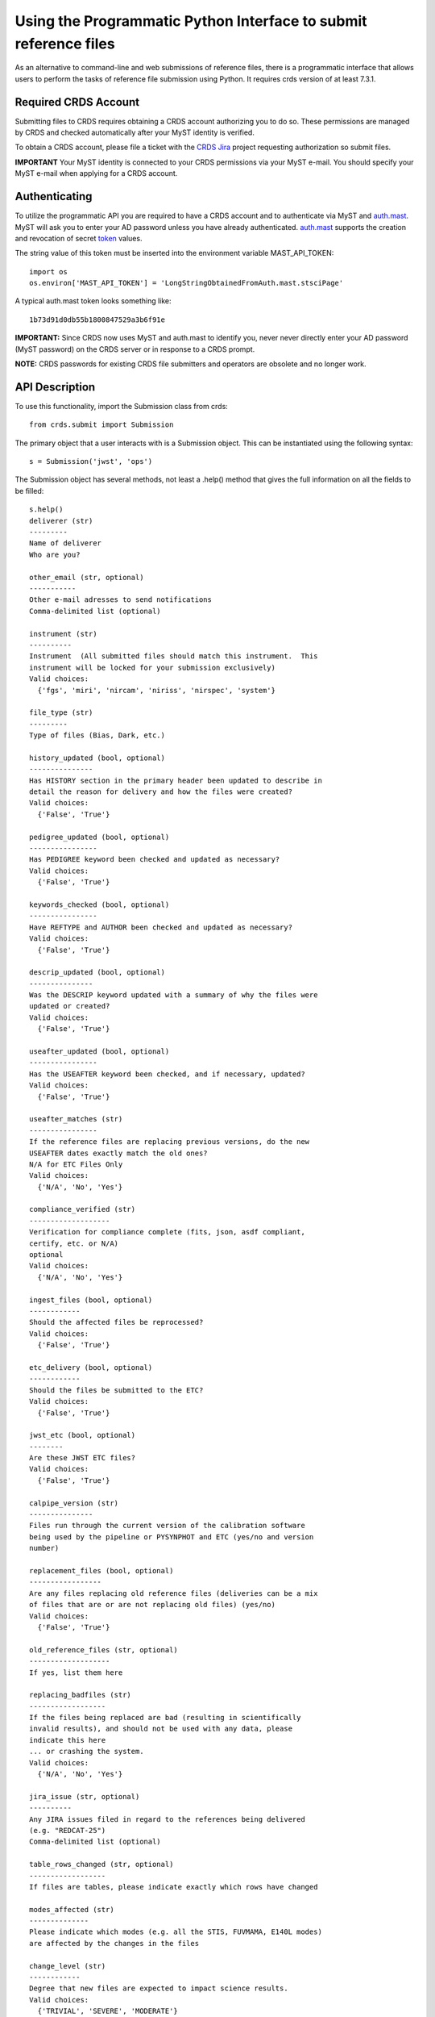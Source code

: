 Using the Programmatic Python Interface to submit reference files
=================================================================

As an alternative to command-line and web submissions of reference files,
there is a programmatic interface that allows users to perform the tasks
of reference file submission using Python.  It requires crds version of at
least 7.3.1.

Required CRDS Account
.....................

Submitting files to CRDS requires obtaining a CRDS account authorizing you to
do so.  These permissions are managed by CRDS and checked automatically after
your MyST identity is verified.

To obtain a CRDS account,  please file a ticket with the `CRDS Jira`_
project requesting authorization so submit files.

.. _`CRDS Jira`:  https://jira.stsci.edu/projects/CRDS/issues

**IMPORTANT** Your MyST identity is connected to your CRDS permissions via your
MyST e-mail.  You should specify your MyST e-mail when applying for a CRDS
account.

Authenticating
..............

To utilize the programmatic API you are required to have a CRDS account and to
authenticate via MyST and auth.mast_.  MyST will ask you to enter your AD
password unless you have already authenticated.  auth.mast_ supports the
creation and revocation of secret token_ values.

.. _auth.mast: https://auth.mast.stsci.edu/
.. _token: https://auth.mast.stsci.edu/tokens

The string value of this token must be inserted into the environment
variable MAST_API_TOKEN::

    import os
    os.environ['MAST_API_TOKEN'] = 'LongStringObtainedFromAuth.mast.stsciPage'

A typical auth.mast token looks something like::

  1b73d91d0db55b1800847529a3b6f91e

**IMPORTANT:** Since CRDS now uses MyST and auth.mast to identify you, never
never directly enter your AD password (MyST password) on the CRDS server or in
response to a CRDS prompt.

**NOTE:** CRDS passwords for existing CRDS file submitters and operators are
obsolete and no longer work.

API Description
...............

To use this functionality, import the Submission class from crds::

    from crds.submit import Submission

The primary object that a user interacts with is a Submission
object.  This can be instantiated using the following syntax::

    s = Submission('jwst', 'ops')

The Submission object has several methods, not least a .help()
method that gives the full information on all the fields to be filled::

    s.help()
    deliverer (str)
    ---------
    Name of deliverer
    Who are you?

    other_email (str, optional)
    -----------
    Other e-mail adresses to send notifications
    Comma-delimited list (optional)

    instrument (str)
    ----------
    Instrument  (All submitted files should match this instrument.  This
    instrument will be locked for your submission exclusively)
    Valid choices:
      {'fgs', 'miri', 'nircam', 'niriss', 'nirspec', 'system'}

    file_type (str)
    ---------
    Type of files (Bias, Dark, etc.)

    history_updated (bool, optional)
    ---------------
    Has HISTORY section in the primary header been updated to describe in
    detail the reason for delivery and how the files were created?
    Valid choices:
      {'False', 'True'}

    pedigree_updated (bool, optional)
    ----------------
    Has PEDIGREE keyword been checked and updated as necessary?
    Valid choices:
      {'False', 'True'}

    keywords_checked (bool, optional)
    ----------------
    Have REFTYPE and AUTHOR been checked and updated as necessary?
    Valid choices:
      {'False', 'True'}

    descrip_updated (bool, optional)
    ---------------
    Was the DESCRIP keyword updated with a summary of why the files were
    updated or created?
    Valid choices:
      {'False', 'True'}

    useafter_updated (bool, optional)
    ----------------
    Has the USEAFTER keyword been checked, and if necessary, updated?
    Valid choices:
      {'False', 'True'}

    useafter_matches (str)
    ----------------
    If the reference files are replacing previous versions, do the new
    USEAFTER dates exactly match the old ones?
    N/A for ETC Files Only
    Valid choices:
      {'N/A', 'No', 'Yes'}

    compliance_verified (str)
    -------------------
    Verification for compliance complete (fits, json, asdf compliant,
    certify, etc. or N/A)
    optional
    Valid choices:
      {'N/A', 'No', 'Yes'}

    ingest_files (bool, optional)
    ------------
    Should the affected files be reprocessed?
    Valid choices:
      {'False', 'True'}

    etc_delivery (bool, optional)
    ------------
    Should the files be submitted to the ETC?
    Valid choices:
      {'False', 'True'}

    jwst_etc (bool, optional)
    --------
    Are these JWST ETC files?
    Valid choices:
      {'False', 'True'}

    calpipe_version (str)
    ---------------
    Files run through the current version of the calibration software
    being used by the pipeline or PYSYNPHOT and ETC (yes/no and version
    number)

    replacement_files (bool, optional)
    -----------------
    Are any files replacing old reference files (deliveries can be a mix
    of files that are or are not replacing old files) (yes/no)
    Valid choices:
      {'False', 'True'}

    old_reference_files (str, optional)
    -------------------
    If yes, list them here

    replacing_badfiles (str)
    ------------------
    If the files being replaced are bad (resulting in scientifically
    invalid results), and should not be used with any data, please
    indicate this here
    ... or crashing the system.
    Valid choices:
      {'N/A', 'No', 'Yes'}

    jira_issue (str, optional)
    ----------
    Any JIRA issues filed in regard to the references being delivered
    (e.g. "REDCAT-25")
    Comma-delimited list (optional)

    table_rows_changed (str, optional)
    ------------------
    If files are tables, please indicate exactly which rows have changed

    modes_affected (str)
    --------------
    Please indicate which modes (e.g. all the STIS, FUVMAMA, E140L modes)
    are affected by the changes in the files

    change_level (str)
    ------------
    Degree that new files are expected to impact science results.
    Valid choices:
      {'TRIVIAL', 'SEVERE', 'MODERATE'}

    correctness_testing (str)
    -------------------
    Description of how the files were tested for correctness

    additional_considerations (str, optional)
    -------------------------
    Additional considerations

    description (str)
    -----------
    Information about file changes and expected impacts, include
    instrument and type.  Formatting note: only alphanumeric, periods,
    commas, dashes, and underscores are allowed

The fields of the submission object can be filled using (key, value)
assignments as is done with Python dictionaries::

    s['deliverer'] = 'Scarlet Feline'
    s['other_email'] = 'redcat@stsci.edu'
    s['instrument'] = 'miri'

The value of s['instrument'] is limited to the set of valid instruments for the
observatory specified in the constructor for s.  If you try to set s['instrument']
to something other than one of these instruments, an exception will occur.
Similarly, if you try to set s['chicken'], or some other keyword not in the
set of allowed keywords, and exception will occur::

    s['file_type']                  = 'DARK'
    s['history_updated']            = True
    s['pedigree_updated']           = True
    s['keywords_checked']           = True
    s['descrip_updated']            = True
    s['useafter_updated']           = True
    s['useafter_matches']           = True
    s['compliance_verified']        = 'N/A'
    s['ingest_files']               = False
    s['etc_delivery']               = False
    s['jwst_etc']                   = False
    s['calpipe_version']            = '0.9.1'
    s['replacement_files']          = False
    #s['old_reference_files']       = ''
    s['replacing_badfiles']         = 'N/A'
    #s['jira_issue']                = ''
    s['table_rows_changed']         = 'All rows'
    s['modes_affected']             = 'All MIRI observations starting 2017-Jan-03'
    s['correctness_testing']        = 'DARK was run on all MIRI data and verified '
    #s['additional_considerations'] = ''
    s['change_level']               = 'MODERATE'
    s['description']                = 'Updating MIRI DARK starting 2017-Jan-03.'

The assignments that are commented out are unnecessary as the default values are empty strings.
To add files to the submission, use the add_file() method::

    s.add_file('miri_dark_file.fits')

You can also remove files::

    s.remove_file('miri_dark_file.fits')

And finally, when the files to be submitted have been added and the fields
of the Submission have been filled in, the Submission can be submitted::

    result = s.submit()
    2019-04-24 12:24:50,823 - CRDS - INFO -  =============================== setting up ===============================
    2019-04-24 12:24:51,038 - CRDS - INFO -  Symbolic context 'jwst-edit' resolves to 'jwst_0511.pmap'
    2019-04-24 12:24:51,038 - CRDS - INFO -  ########################################
    2019-04-24 12:24:51,038 - CRDS - INFO -  Certifying './miri_dark_test.fits' (1/1) as 'FITS' relative to context 'jwst_0511.pmap'
    2019-04-24 12:24:55,166 - CRDS - INFO -  FITS file 'miri_dark_test.fits' conforms to FITS standards.
    2019-04-24 12:24:56,219 - CRDS - WARNING -  Missing suggested keyword 'META.MODEL_TYPE [DATAMODL]'
    2019-04-24 12:24:56,298 - CRDS - INFO -  [0] DETECTOR MIRIMAGE 
    2019-04-24 12:24:56,298 - CRDS - INFO -  [0] EXP_TYPE MIR_IMAGE 
    2019-04-24 12:24:56,302 - CRDS - INFO -  META.AUTHOR [AUTHOR] = 'JANE MORRISON'
    2019-04-24 12:24:56,302 - CRDS - INFO -  META.DESCRIPTION [DESCRIP] = 'MIRI Dark Correction for MIRI'
    2019-04-24 12:24:56,302 - CRDS - INFO -  META.EXPOSURE.GROUPGAP [GROUPGAP] = 0
    2019-04-24 12:24:56,303 - CRDS - INFO -  META.EXPOSURE.NFRAMES [NFRAMES] = 1
    2019-04-24 12:24:56,303 - CRDS - INFO -  META.EXPOSURE.NGROUPS [NGROUPS] = 200
    2019-04-24 12:24:56,303 - CRDS - INFO -  META.EXPOSURE.READPATT [READPATT] = 'FAST'
    2019-04-24 12:24:56,303 - CRDS - INFO -  META.EXPOSURE.TYPE [EXP_TYPE] = 'MIR_IMAGE'
    2019-04-24 12:24:56,303 - CRDS - INFO -  META.HISTORY [HISTORY] = 'SEE MIRI-TN-00007-UA-Mean-Dark.PDF for details\nFit was done correcting for nonlinearity and RSCD Correction\nOne solution rejected first 10 frames and last frame\nSecond solution corrected all the frames for nonlinearity and RSCD\nBecause of drifting zero points, first solution was used to find frame v\nframe value at time = 0 was subtracted off all the data\nresulting residuals were binned and average\n a linear fits was performed on the residuals to extrapolate the dark re\n the number of frames used in the fit is defined by NGVALID\n The mean dark residuals were used for frames with valid data, out side\nDATA USED: to create dark CV3  IMG_RAD_01, IMG_RAD_13\nDOCUMENT: MIRI-TR-00007-UA-Dark_06.00.pdf\nSOFTWARE: idl code create_dark_CDP6.pro merge_int_CDP6\nDIFFERENCES: darks now have two integrations\nCreated from: MiriDarkReferenceModel'
    2019-04-24 12:24:56,303 - CRDS - INFO -  META.INSTRUMENT.BAND [BAND] = 'UNDEFINED'
    2019-04-24 12:24:56,303 - CRDS - INFO -  META.INSTRUMENT.CHANNEL [CHANNEL] = 'UNDEFINED'
    2019-04-24 12:24:56,303 - CRDS - INFO -  META.INSTRUMENT.CORONAGRAPH [CORONMSK] = 'UNDEFINED'
    2019-04-24 12:24:56,303 - CRDS - INFO -  META.INSTRUMENT.DETECTOR [DETECTOR] = 'MIRIMAGE'
    2019-04-24 12:24:56,303 - CRDS - INFO -  META.INSTRUMENT.FILTER [FILTER] = 'ANY'
    2019-04-24 12:24:56,303 - CRDS - INFO -  META.INSTRUMENT.GRATING [GRATING] = 'UNDEFINED'
    2019-04-24 12:24:56,303 - CRDS - INFO -  META.INSTRUMENT.NAME [INSTRUME] = 'MIRI'
    2019-04-24 12:24:56,303 - CRDS - INFO -  META.INSTRUMENT.PUPIL [PUPIL] = 'UNDEFINED'
    2019-04-24 12:24:56,303 - CRDS - INFO -  META.MODEL_TYPE [DATAMODL] = 'UNDEFINED'
    2019-04-24 12:24:56,303 - CRDS - INFO -  META.PEDIGREE [PEDIGREE] = 'GROUND'
    2019-04-24 12:24:56,303 - CRDS - INFO -  META.REFTYPE [REFTYPE] = 'DARK'
    2019-04-24 12:24:56,303 - CRDS - INFO -  META.SUBARRAY.FASTAXIS [FASTAXIS] = 1
    2019-04-24 12:24:56,303 - CRDS - INFO -  META.SUBARRAY.NAME [SUBARRAY] = 'FULL'
    2019-04-24 12:24:56,303 - CRDS - INFO -  META.SUBARRAY.SLOWAXIS [SLOWAXIS] = 2
    2019-04-24 12:24:56,304 - CRDS - INFO -  META.SUBARRAY.XSIZE [SUBSIZE1] = 1032
    2019-04-24 12:24:56,304 - CRDS - INFO -  META.SUBARRAY.XSTART [SUBSTRT1] = 1
    2019-04-24 12:24:56,304 - CRDS - INFO -  META.SUBARRAY.YSIZE [SUBSIZE2] = 1024
    2019-04-24 12:24:56,304 - CRDS - INFO -  META.SUBARRAY.YSTART [SUBSTRT2] = 1
    2019-04-24 12:24:56,304 - CRDS - INFO -  META.TELESCOPE [TELESCOP] = 'JWST'
    2019-04-24 12:24:56,304 - CRDS - INFO -  META.USEAFTER [USEAFTER] = '2015-08-02T00:00:00'
    2019-04-24 12:24:56,304 - CRDS - INFO -  Running fitsverify.
    2019-04-24 12:24:56,315 - CRDS - INFO -  >>  
    2019-04-24 12:24:56,315 - CRDS - INFO -  >>               fitsverify 4.18 (CFITSIO V3.440)              
    2019-04-24 12:24:56,315 - CRDS - INFO -  >>               --------------------------------              
    2019-04-24 12:24:56,315 - CRDS - INFO -  >>  
    2019-04-24 12:24:56,315 - CRDS - INFO -  >>  
    2019-04-24 12:24:56,315 - CRDS - INFO -  >> File: ./miri_dark_test.fits
    2019-04-24 12:24:56,316 - CRDS - INFO -  >> 
    2019-04-24 12:24:56,316 - CRDS - INFO -  >> 7 Header-Data Units in this file.
    2019-04-24 12:24:56,316 - CRDS - INFO -  >>  
    2019-04-24 12:24:56,316 - CRDS - INFO -  >> =================== HDU 1: Primary Array ===================
    2019-04-24 12:24:56,316 - CRDS - INFO -  >>  
    2019-04-24 12:24:56,316 - CRDS - INFO -  >>  57 header keywords
    2019-04-24 12:24:56,316 - CRDS - INFO -  >>  
    2019-04-24 12:24:56,316 - CRDS - INFO -  >>  Null data array; NAXIS = 0 
    2019-04-24 12:24:56,316 - CRDS - INFO -  >>  
    2019-04-24 12:24:56,316 - CRDS - INFO -  >> =================== HDU 2: Image Exten. ====================
    2019-04-24 12:24:56,316 - CRDS - INFO -  >>  
    2019-04-24 12:24:56,316 - CRDS - INFO -  >>  15 header keywords
    2019-04-24 12:24:56,316 - CRDS - INFO -  >>  
    2019-04-24 12:24:56,316 - CRDS - INFO -  >> SCI 32-bit floating point pixels,  4 axes (1032 x 1024 x 200 x 2), 
    2019-04-24 12:24:56,316 - CRDS - INFO -  >>  
    2019-04-24 12:24:56,316 - CRDS - INFO -  >> =================== HDU 3: Image Exten. ====================
    2019-04-24 12:24:56,316 - CRDS - INFO -  >>  
    2019-04-24 12:24:56,316 - CRDS - INFO -  >>  15 header keywords
    2019-04-24 12:24:56,316 - CRDS - INFO -  >>  
    2019-04-24 12:24:56,316 - CRDS - INFO -  >> ERR 32-bit floating point pixels,  4 axes (1032 x 1024 x 200 x 2), 
    2019-04-24 12:24:56,316 - CRDS - INFO -  >>  
    2019-04-24 12:24:56,316 - CRDS - INFO -  >> =================== HDU 4: Image Exten. ====================
    2019-04-24 12:24:56,316 - CRDS - INFO -  >>  
    2019-04-24 12:24:56,317 - CRDS - INFO -  >>  16 header keywords
    2019-04-24 12:24:56,317 - CRDS - INFO -  >>  
    2019-04-24 12:24:56,317 - CRDS - INFO -  >> DQ 32-bit integer pixels,  4 axes (1032 x 1024 x 1 x 2), 
    2019-04-24 12:24:56,317 - CRDS - INFO -  >>  
    2019-04-24 12:24:56,317 - CRDS - INFO -  >> =================== HDU 5: BINARY Table ====================
    2019-04-24 12:24:56,317 - CRDS - INFO -  >>  
    2019-04-24 12:24:56,317 - CRDS - INFO -  >>  21 header keywords
    2019-04-24 12:24:56,317 - CRDS - INFO -  >>  
    2019-04-24 12:24:56,317 - CRDS - INFO -  >>  DQ_DEF  (4 columns x 2 rows)
    2019-04-24 12:24:56,317 - CRDS - INFO -  >>  
    2019-04-24 12:24:56,317 - CRDS - INFO -  >>  Col# Name (Units)       Format
    2019-04-24 12:24:56,317 - CRDS - INFO -  >>    1 BIT                  J         
    2019-04-24 12:24:56,317 - CRDS - INFO -  >>    2 VALUE                J         
    2019-04-24 12:24:56,317 - CRDS - INFO -  >>    3 NAME                 40A       
    2019-04-24 12:24:56,317 - CRDS - INFO -  >>    4 DESCRIPTION          80A       
    2019-04-24 12:24:56,317 - CRDS - INFO -  >>  
    2019-04-24 12:24:56,317 - CRDS - INFO -  >> =================== HDU 6: Image Exten. ====================
    2019-04-24 12:24:56,317 - CRDS - INFO -  >>  
    2019-04-24 12:24:56,317 - CRDS - INFO -  >>  8 header keywords
    2019-04-24 12:24:56,317 - CRDS - INFO -  >>  
    2019-04-24 12:24:56,317 - CRDS - INFO -  >> METADATA 8-bit integer pixels,  1 axes (1605), 
    2019-04-24 12:24:56,317 - CRDS - INFO -  >>  
    2019-04-24 12:24:56,317 - CRDS - INFO -  >> =================== HDU 7: Image Exten. ====================
    2019-04-24 12:24:56,318 - CRDS - INFO -  >>  
    2019-04-24 12:24:56,318 - CRDS - INFO -  >>  9 header keywords
    2019-04-24 12:24:56,318 - CRDS - INFO -  >>  
    2019-04-24 12:24:56,318 - CRDS - INFO -  >> FITERR 32-bit floating point pixels,  2 axes (1032 x 1024), 
    2019-04-24 12:24:56,318 - CRDS - INFO -  >>  
    2019-04-24 12:24:56,318 - CRDS - INFO -  >> ++++++++++++++++++++++ Error Summary  ++++++++++++++++++++++
    2019-04-24 12:24:56,318 - CRDS - INFO -  >>  
    2019-04-24 12:24:56,318 - CRDS - INFO -  >>  HDU#  Name (version)       Type             Warnings  Errors
    2019-04-24 12:24:56,318 - CRDS - INFO -  >>  1                          Primary Array    0         0     
    2019-04-24 12:24:56,318 - CRDS - INFO -  >>  2     SCI                  Image Array      0         0     
    2019-04-24 12:24:56,318 - CRDS - INFO -  >>  3     ERR                  Image Array      0         0     
    2019-04-24 12:24:56,318 - CRDS - INFO -  >>  4     DQ                   Image Array      0         0     
    2019-04-24 12:24:56,318 - CRDS - INFO -  >>  5     DQ_DEF               Binary Table     0         0     
    2019-04-24 12:24:56,318 - CRDS - INFO -  >>  6     METADATA             Image Array      0         0     
    2019-04-24 12:24:56,318 - CRDS - INFO -  >>  7     FITERR               Image Array      0         0     
    2019-04-24 12:24:56,318 - CRDS - INFO -  >>  
    2019-04-24 12:24:56,318 - CRDS - INFO -  >> **** Verification found 0 warning(s) and 0 error(s). ****
    2019-04-24 12:24:56,318 - CRDS - INFO -  Checking JWST datamodels.
    2019-04-24 12:24:56,347 - CRDS - WARNING -  NoTypeWarning : jwst.datamodels.util : model_type not found. Opening ./miri_dark_test.fits as a ReferenceQuadModel
    2019-04-24 12:24:56,396 - CRDS - INFO -  ########################################
    2019-04-24 12:24:56,436 - CRDS - INFO -  Logging in aquiring lock.
    2019-04-24 12:24:57,489 - CRDS - INFO -  =============================== wipe files ===============================
    2019-04-24 12:24:57,613 - CRDS - INFO -  Preparing server logging.
    2019-04-24 12:24:57,723 - CRDS - INFO -  ============================== ingest files ==============================
    2019-04-24 12:24:57,724 - CRDS - INFO -  Uploading 1 file(s) totalling   3.4 G bytes
    2019-04-24 12:24:57,825 - CRDS - INFO -  Upload started './miri_dark_test.fits' [ 1 / 1  files ] [   3.4 G /   3.4 G  bytes ]
    2019-04-24 12:26:07,683 - CRDS - INFO -  ===========================================================================
    2019-04-24 12:26:07,683 - CRDS - INFO -  Posting web request for '/submission_form/redcat_submit/'
    CRDS - INFO -  ======= monitoring server on 'e8e0f1d3-45d4-44cd-a2b8-1aa279f5dd33' =======
    CRDS - INFO -  >> Starting submission processing.
    CRDS - INFO -  >> Certifying 'miri_dark_test.fits'
    CRDS - INFO -  >> Resolved old rmap as 'jwst_miri_dark_0033.rmap' based on context 'jwst_0511.pmap'
    CRDS - INFO -  >> Doing trial insertion of 1 references into 'jwst_miri_dark_0033.rmap'
    CRDS - INFO -  >> Processing 'miri_dark_test.fits' [1 / 1 files] [  3.4 G /   3.4 G /   3.4 G bytes]
    CRDS - INFO -  >> Renaming 'miri_dark_test.fits' --> 'jwst_miri_dark_0075.fits'
    CRDS - INFO -  >> Linking miri_dark_test.fits --> jwst_miri_dark_0075.fits
    CRDS - INFO -  >> Adding file 'miri_dark_test.fits' to database.
    CRDS - INFO -  >> Generating new rmap 'jwst_miri_dark_0034.rmap' from 'jwst_miri_dark_0033.rmap'.
    CRDS - INFO -  >> Adding file 'jwst_miri_dark_0034.rmap' to database.
    CRDS - INFO -  >> Certifying 'jwst_miri_dark_0034.rmap'
    CRDS - INFO -  >> Checking for derivation collisions.
    CRDS - INFO -  >> Computing file differences.
    CRDS - INFO -  >> Differencing 'jwst_miri_dark_0033.rmap' vs. 'jwst_miri_dark_0034.rmap'
    CRDS - INFO -  >> COMPLETED: https://jwst-crds-test.stsci.edu//display_result/f01bdb8b-6d70-46a8-95e1-e2bdb6ce1f9c
    CRDS - INFO -  ========================= monitoring server done =========================
    CRDS - INFO -  0 errors
    CRDS - INFO -  2 warnings
    CRDS - INFO -  132 infos
    CRDS - INFO -  STARTED 2019-04-24 12:24:50.81
    CRDS - INFO -  STOPPED 2019-04-24 12:27:41.93
    CRDS - INFO -  ELAPSED 0:02:51.11

This will validate the submission by making sure all of the fields that need values
have them and by ensuring that there is at least 1 file to submit before performing
the submission.

The return value of `submit()` includes error and warning counts, as well as
a link to the Review/Confirm page for the submission::

    result.error_count
    result.warning_count
    result.ready_url

The `open_ready_url()` function will attempt to open the Review/Confirm page in
your system's default browser::

    result.open_ready_url()

Note that the page's *confirm*, *cancel*, and *force* buttons will not be available
unless authenticated.  If they seem to be missing, try logging in with the *Login*
button at the upper right-hand corner of the page.
